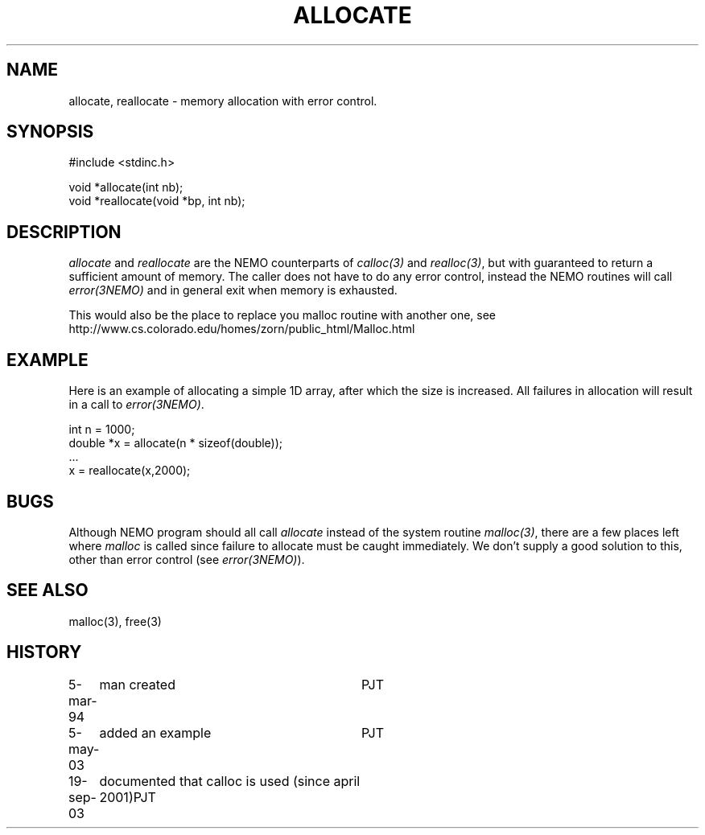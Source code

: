 .TH ALLOCATE 3NEMO "19 September 2003"
.SH NAME
allocate, reallocate \- memory allocation with error control.
.SH SYNOPSIS
.nf
    #include <stdinc.h>

    void *allocate(int nb);
    void *reallocate(void *bp, int nb);
.fi
.SH DESCRIPTION
\fIallocate\fP and \fIreallocate\fP are the NEMO counterparts
of \fIcalloc(3)\fP and \fIrealloc(3)\fP, but with guaranteed
to return a sufficient amount of memory. The caller does not
have to do any error control, instead the NEMO routines will
call \fIerror(3NEMO)\fP and in general exit when memory is
exhausted.
.PP
This would also be the place to replace you malloc routine with
another one, see
.nf
    http://www.cs.colorado.edu/homes/zorn/public_html/Malloc.html
.fi
.SH EXAMPLE
Here is an example of allocating a simple 1D array, after which
the size is increased. All failures in allocation will result
in a call to \fIerror(3NEMO)\fP.
.nf

    int n = 1000;
    double *x = allocate(n * sizeof(double));
    ...
    x = reallocate(x,2000);
.fi
.SH BUGS
Although NEMO program should all call \fIallocate\fP instead of 
the system routine \fImalloc(3)\fP, there are a few places left where
\fImalloc\fP is called since failure to allocate must be caught
immediately.
We don't supply a good solution to this, other than error control
(see \fIerror(3NEMO)\fP).
.SH SEE ALSO
malloc(3), free(3)
.SH HISTORY
.nf
.ta +1.0i +3.0i
5-mar-94	man created 	PJT
5-may-03	added an example	PJT
19-sep-03	documented that calloc is used (since april 2001)	PJT
.fi
